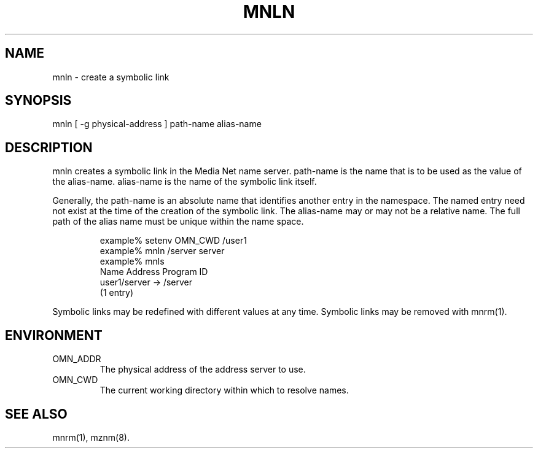 .TH MNLN 1 "13 December 1994"
.SH NAME
mnln - create a symbolic link
.SH SYNOPSIS
.nf
mnln [ -g physical-address ] path-name alias-name
.SH DESCRIPTION
mnln creates a symbolic link in the Media Net name server.  path-name
is the name that is to be used as the value of the alias-name.
alias-name is the name of the symbolic link itself.
.LP
Generally, the path-name is an absolute name that identifies another
entry in the namespace.  The named entry need not exist at the time
of the creation of the symbolic link.  The alias-name may or may not
be a relative name.  The full path of the alias name must be unique
within the name space.
.LP
.RS
.nf
example% setenv OMN_CWD /user1
example% mnln /server server
example% mnls
Name                Address              Program ID
user1/server                             -> /server              
(1 entry)
.fi
.RE
.LP
Symbolic links may be redefined with different values at any time.
Symbolic links may be removed with mnrm(1).
.SH ENVIRONMENT
.TP
OMN_ADDR
The physical address of the address server to use.
.TP
OMN_CWD
The current working directory within which to resolve names.
.SH SEE ALSO
mnrm(1), mznm(8).
